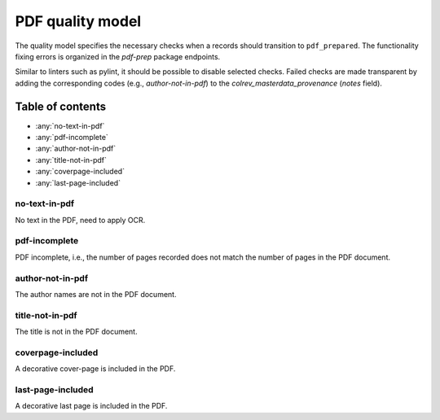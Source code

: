 PDF quality model
==================================

The quality model specifies the necessary checks when a records should transition to ``pdf_prepared``. The functionality fixing errors is organized in the `pdf-prep` package endpoints.

Similar to linters such as pylint, it should be possible to disable selected checks. Failed checks are made transparent by adding the corresponding codes (e.g., `author-not-in-pdf`) to the `colrev_masterdata_provenance` (`notes` field).

Table of contents
------------------------------

- :any:`no-text-in-pdf`
- :any:`pdf-incomplete`
- :any:`author-not-in-pdf`
- :any:`title-not-in-pdf`
- :any:`coverpage-included`
- :any:`last-page-included`


.. _no-text-in-pdf:

no-text-in-pdf
^^^^^^^^^^^^^^^^^^^^^^^^^^^^^^^^^^^^^^^^

No text in the PDF, need to apply OCR.

.. _pdf-incomplete:

pdf-incomplete
^^^^^^^^^^^^^^^^^^^^^^^^^^^^^^^^^^^^^^^^

PDF incomplete, i.e., the number of pages recorded does not match the number of pages in the PDF document.

.. _author-not-in-pdf:

author-not-in-pdf
^^^^^^^^^^^^^^^^^^^^^^^^^^^^^^^^^^^^^^^^

The author names are not in the PDF document.

.. _title-not-in-pdf:

title-not-in-pdf
^^^^^^^^^^^^^^^^^^^^^^^^^^^^^^^^^^^^^^^^

The title is not in the PDF document.

.. _coverpage-included:

coverpage-included
^^^^^^^^^^^^^^^^^^^^^^^^^^^^^^^^^^^^^^^^

A decorative cover-page is included in the PDF.

.. _last-page-included:

last-page-included
^^^^^^^^^^^^^^^^^^^^^^^^^^^^^^^^^^^^^^^^

A decorative last page is included in the PDF.
